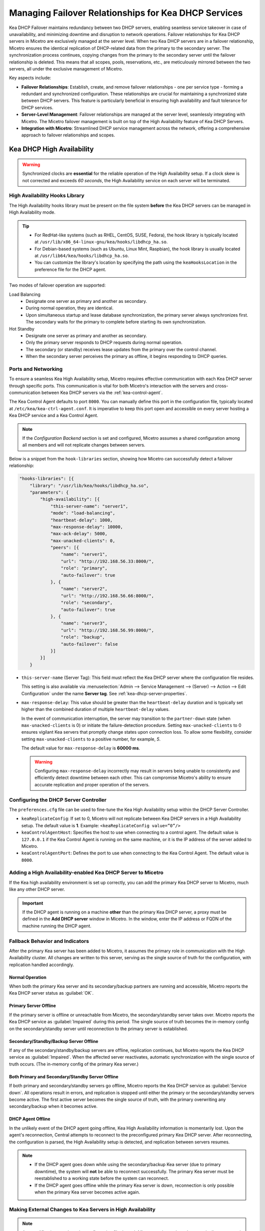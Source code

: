 .. meta::
   :description: Managing failover configurations for Kea in Micetro
   :keywords: failover management, Kea, dhcp

.. _failover-management-kea:

Managing Failover Relationships for Kea DHCP Services
======================================================
Kea DHCP Failover maintains redundancy between two DHCP servers, enabling seamless service takeover in case of unavailability, and minimizing downtime and disruption to network operations. 
Failover relationships for Kea DHCP servers in Micetro are exclusively managed at the server level. When two Kea DHCP servers are in a failover relationship, Micetro ensures the identical replication of DHCP-related data from the primary to the secondary server. The synchronization process continues, copying changes from the primary to the secondary server until the failover relationship is deleted. This means that all scopes, pools, reservations, etc., are meticulously mirrored between the two servers, all under the exclusive management of Micetro. 

Key aspects include:

* **Failover Relationships**: Establish, create, and remove failover relationships - one per service type - forming a redundant and synchronized configuration. These relationships are crucial for maintaining a synchronized state between DHCP servers. This feature is particularly beneficial in ensuring high availability and fault tolerance for DHCP services. 

* **Server-Level Management**: Failover relationships are managed at the server level, seamlessly integrating with Micetro. The Micetro failover management is built on top of the High Availability feature of Kea DHCP Servers.

* **Integration with Micetro**: Streamlined DHCP service management across the network, offering a comprehensive approach to failover relationships and scopes.


Kea DHCP High Availability
--------------------------

.. warning::
  Synchronized clocks are **essential** for the reliable operation of the High Availability setup. If a clock skew is not corrected and exceeds *60 seconds*, the High Availability service on each server will be terminated.

High Availability Hooks Library
^^^^^^^^^^^^^^^^^^^^^^^^^^^^^^^
The High Availability hooks library must be present on the file system **before** the Kea DHCP servers can be managed in High Availability mode.

.. tip::
  * For RedHat-like systems (such as RHEL, CentOS, SUSE, Fedora), the hook library is typically located at ``/usr/lib/x86_64-linux-gnu/kea/hooks/libdhcp_ha.so``. 
  * For Debian-based systems (such as Ubuntu, Linux Mint, Raspbian), the hook library is usually located at ``/usr/lib64/kea/hooks/libdhcp_ha.so``.
  * You can customize the library's location by specifying the path using the ``keaHooksLocation`` in the preference file for the DHCP agent.

Two modes of failover operation are supported:

Load Balancing
   * Designate one server as primary and another as secondary.
   * During normal operation, they are identical.
   * Upon simultaneous startup and lease database synchronization, the primary server always synchronizes first. The secondary waits for the primary to complete before starting its own synchronization.

Hot Standby
   * Designate one server as primary and another as secondary.
   * Only the primary server responds to DHCP requests during normal operation.
   * The secondary (or standby) receives lease updates from the primary over the control channel.
   * When the secondary server perceives the primary as offline, it begins responding to DHCP queries.

Ports and Networking
^^^^^^^^^^^^^^^^^^^^^
To ensure a seamless Kea High Availability setup, Micetro requires effective communication with each Kea DHCP server through specific ports. This communication is vital for both Micetro's interaction with the servers and cross-communication between Kea DHCP servers via the :ref:`kea-control-agent`.

The Kea Control Agent defaults to port ``8000``. You can manually define this port in the configuration file, typically located at ``/etc/kea/kea-ctrl-agent.conf``. It is imperative to keep this port open and accessible on every server hosting a Kea DHCP service and a Kea Control Agent.

.. note::
  If the *Configuration Backend* section is set and configured, Micetro assumes a shared configuration among all members and will not replicate changes between servers.

Below is a snippet from the ``hook-libraries`` section, showing how Micetro can successfully detect a failover relationship:

.. code-block::

  "hooks-libraries": [{
      "library": "/usr/lib/kea/hooks/libdhcp_ha.so",
      "parameters": {
          "high-availability": [{
              "this-server-name": "server1",
              "mode": "load-balancing",
              "heartbeat-delay": 1000,
              "max-response-delay": 10000,
              "max-ack-delay": 5000,
              "max-unacked-clients": 0,
              "peers": [{
                  "name": "server1",
                  "url": "http://192.168.56.33:8000/",
                  "role": "primary",
                  "auto-failover": true
              }, {
                  "name": "server2",
                  "url": "http://192.168.56.66:8000/",
                  "role": "secondary",
                  "auto-failover": true
              }, {
                  "name": "server3",
                  "url": "http://192.168.56.99:8000/",
                  "role": "backup",
                  "auto-failover": false
              }]
          }]
      }

* ``this-server-name`` (Server Tag): This field must reflect the Kea DHCP server where the configuration file resides.

  This setting is also available via :menuselection:`Admin --> Service Management --> (Server) --> Action --> Edit Configuration` under the name **Server tag**. See :ref:`kea-dhcp-server-properties`.

* ``max-response-delay``: This value should be greater than the ``heartbeat-delay`` duration and is typically set higher than the combined duration of multiple ``heartbeat-delay`` values.

  In the event of communication interruption, the server may transition to the ``partner-down`` state (when ``max-unacked-clients`` is 0) or initiate the failure-detection procedure. Setting ``max-unacked-clients`` to 0 ensures vigilant Kea servers that promptly change states upon connection loss. To allow some flexibility, consider setting ``max-unacked-clients`` to a positive number, for example, *5*.

  The default value for ``max-response-delay`` is **60000 ms**.

  .. warning::
    Configuring ``max-response-delay`` incorrectly may result in servers being unable to consistently and efficiently detect downtime between each other. This can compromise Micetro's ability to ensure accurate replication and proper operation of the servers.


Configuring the DHCP Server Controller
^^^^^^^^^^^^^^^^^^^^^^^^^^^^^^^^^^^^^^^

The ``preferences.cfg`` file can be used to fine-tune the Kea High Availability setup within the DHCP Server Controller.

* ``keaReplicateConfig``: If set to 0, Micetro will not replicate between Kea DHCP servers in a High Availability setup. The default value is **1**. Example: ``<keaReplicateConfig value=”0”/>``

* ``keaControlAgentHost``: Specifies the host to use when connecting to a control agent. The default value is ``127.0.0.1`` if the Kea Control Agent is running on the same machine, or it is the IP address of the server added to Micetro.

* ``keaControlAgentPort``: Defines the port to use when connecting to the Kea Control Agent. The default value is ``8000``.


Adding a High Availability-enabled Kea DHCP Server to Micetro
^^^^^^^^^^^^^^^^^^^^^^^^^^^^^^^^^^^^^^^^^^^^^^^^^^^^^^^^^^^^^^

If the Kea high availability environment is set up correctly, you can add the primary Kea DHCP server to Micetro, much like any other DHCP server.

.. important::
  If the DHCP agent is running on a machine **other** than the primary Kea DHCP server, a proxy must be defined in the **Add DHCP server** window in Micetro. In the window, enter the IP address or FQDN of the machine running the DHCP agent.


Fallback Behavior and Indicators
^^^^^^^^^^^^^^^^^^^^^^^^^^^^^^^^^

After the primary Kea server has been added to Micetro, it assumes the primary role in communication with the High Availability cluster. All changes are written to this server, serving as the single source of truth for the configuration, with replication handled accordingly.

Normal Operation
"""""""""""""""""
When both the primary Kea server and its secondary/backup partners are running and accessible, Micetro reports the Kea DHCP server status as :guilabel:`OK`. 

Primary Server Offline 
"""""""""""""""""""""""
If the primary server is offline or unreachable from Micetro, the secondary/standby server takes over. Micetro reports the Kea DHCP service as :guilabel:`Impaired` during this period. The single source of truth becomes the in-memory config on the secondary/standby server until reconnection to the primary server is established.

Secondary/Standby/Backup Server Offline 
""""""""""""""""""""""""""""""""""""""""
If any of the secondary/standby/backup servers are offline, replication continues, but Micetro reports the Kea DHCP service as :guilabel:`Impaired`. When the affected server reactivates, automatic synchronization with the single source of truth occurs. (The in-memory config of the primary Kea server.)

Both Primary and Secondary/Standby Server Offline 
"""""""""""""""""""""""""""""""""""""""""""""""""
If both primary and secondary/standby servers go offline, Micetro reports the Kea DHCP service as :guilabel:`Service down`. All operations result in errors, and replication is stopped until either the primary or the secondary/standby servers become active. The first active server becomes the single source of truth, with the primary overwriting any secondary/backup when it becomes active.

DHCP Agent Offline 
""""""""""""""""""
In the unlikely event of the DHCP agent going offline, Kea High Availability information is momentarily lost. Upon the agent's reconnection, Central attempts to reconnect to the preconfigured primary Kea DHCP server. After reconnecting, the configuration is parsed, the High Availability setup is detected, and replication between servers resumes.

.. note::
  * If the DHCP agent goes down while using the secondary/backup Kea server (due to primary downtime), the system will **not** be able to reconnect successfully. The primary Kea server must be reestablished to a working state before the system can reconnect.
  * If the DHCP agent goes offline while the primary Kea server is down, reconnection is only possible when the primary Kea server becomes active again.

Making External Changes to Kea Servers in High Availability
^^^^^^^^^^^^^^^^^^^^^^^^^^^^^^^^^^^^^^^^^^^^^^^^^^^^^^^^^^^^

.. note::
  Any modifications made to the configuration file through Micetro are instantly and automatically propagated to secondary/backup servers in a Kea DHCP High Availability setup. For immediate synchronization between Micetro and Kea DHCP servers, it is highly recommended to exclusively edit the configuration file through Micetro.

Primary Server
  Similar to the stand-alone server, Micetro synchronizes external changes on the primary Kea server according to a predefined schedule. Automatic propagation of changes to secondary/backup servers occurs only when the servers transition out of an active state and then become active again. To manually propagate the changes, you must make a change (any change) to the configuration through a Micetro feature, triggering a synchronization process.

Secondary Server(s)
  The same rules apply to managing changes in the configuration and the ``config-reload`` command on secondary servers. However, Micetro will prioritize the current in-memory configuration of the primary Kea DHCP server in the high availability setup, overwriting any external changes.


Viewing Kea DHCP Failover Relationships
---------------------------------------
You can view existing Kea DHCP failover relationships at the server level. Micetro automatically detects and syncs all existing failover relationships. 

You can retrieve failover relationships through the API using the ``GetDHCPFailoverRelationship``.

**To view failover relationships in Micetro**:

1.	On the **Admin** page, select :guilabel:`Service Management` in the upper-left corner.

2. In the left sidebar, under :guilabel:`DHCP Services`, select :guilabel:`Kea`.

3. Select the server you want to view, and then select :guilabel:`Failover management` either on the :guilabel:`Action` or the Row :guilabel:`...` menu.

4.	The Failover Management window will show all relationships associated with the selected server.

   .. image:: ../../images/failover-view-kea.png
      :width: 80%


The right pane shows failover information for the selected Kea DHCP server.

   .. image:: ../../images/failover-view-kea-pane.png
      :width: 80%


Creating Failover Relationships for Kea DHCP
--------------------------------------------
Each Kea DHCP server supports the creation of one Kea DHCPv4 and one Kea DHCPv6 failover relationship. 

If a Kea DHCP server functions as a secondary server in a failover relationship, creating additional relationships with it as a primary server is not possible.

Micetro currently supports two failover server types in a relationship: one primary and one secondary. Therefore, creating failover relationships with backup servers is not supported.

**To create a failover relationship through the API**:

API supports creation using ``AddDHCPFailoverRelationship``.

The following parameters are used for the ``AddDHCPFailoverRelationship`` command:

* **Name**: The name of the DHCP failover relationship to be created.
* **PrimaryServer**: The name of the primary DHCP server as it appears in Micetro.
* **SecondaryServer**: The name of the secondary DHCP server as it appears in Micetro.
* **FailoverMode**: The DHCP failover mode to use.
* **ServiceType**: DHCPv4 or DHCPv6, defaults to DHCPv4.

**To create a failover relationship in Micetro**:

1. On the **Admin** page, select :guilabel:`Service Management` in the upper-left corner.

2. In the left sidebar, under :guilabel:`DHCP Services`, select :guilabel:`Kea`.

3. Select the Kea DHCP server housing the scope for which you want to establish failover configuration, and then select :guilabel:`Failover management` either on the :guilabel:`Action` or the Row :guilabel:`...` menu.

4. Select :guilabel:`Add Relationship` in the lower left corner, and complete the **Add Relationship** dialog box:

   .. image:: ../../images/failover-add-kea.png
      :width: 80%

   * **Failover name**: Specify the name of the failover peer.

   * **Failover mode**: Select the DHCP failover mode to use.

   * **Partner server**: Select the partner server for the failover configuration.
   
   * Specify the DHCP version by choosing between DHCPv4 and DHCPv6; the default setting is DHCPv4.

5. After confirming the details on the **Summary** tab, click :guilabel:`Add`.

.. note::
   * Enable failover by having two hook libraries exist on the filesystem: libdhcp_lease_cmds.so and libdhcp_ha.so. The latter implements the HA feature, and the former enables control commands necessary for HA to manage leases on remote servers. 
   * Micetro searches for hooks in the default location (/usr/local/lib/kea/hooks/). If the hooks are elsewhere, you must specify the correct location using the keaHooksLocation preference value for the DHCP Remote Controller.

Modifying Failover Relationships
--------------------------------
It is not possible to modify Kea failover relationships. They must be removed and re-added if any changes are to be made.

Removing Failover Relationships
-------------------------------

**To remove failover relationships, do one of the following**:

1.	Go to the :guilabel:`Service Management` tab on the **Admin** page, select the server containing the relationship you want to modify, and then select :guilabel:`Failover management` either on the :guilabel:`Action` or the Row :guilabel:`...` menu.
2.	Select the relevant relationship, and then select :guilabel:`Remove` on the Row :guilabel:`...` menu.
3.	Decide whether to delete or disable the secondary scopes.

   -OR-

   * The API offers ``RemoveDHCPFailoverRelationships``. Just specify a reference to the Kea DHCP service, the name of the failover relationship, and the proper deconfigure action.
